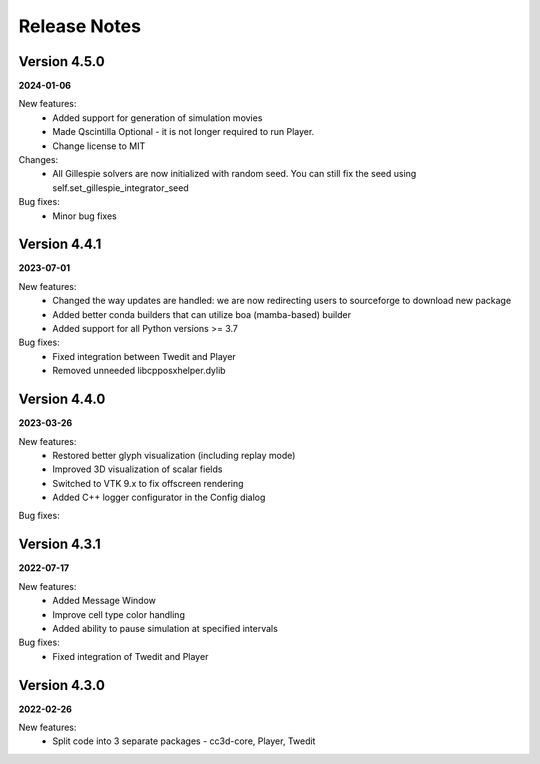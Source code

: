 Release Notes
=============

Version 4.5.0
-------------
**2024-01-06**

New features:
 - Added support for generation of simulation movies
 - Made Qscintilla Optional - it is not longer required to run Player.
 - Change license to MIT

Changes:
 - All Gillespie solvers are now initialized with random seed. You can still fix the seed using self.set_gillespie_integrator_seed

Bug fixes:
 - Minor bug fixes



Version 4.4.1
-------------
**2023-07-01**

New features:
 - Changed the way updates are handled: we are now redirecting users to sourceforge to download new package
 - Added better conda builders that can utilize boa (mamba-based) builder
 - Added support for all Python versions >= 3.7

Bug fixes:
 - Fixed integration between Twedit and Player
 - Removed unneeded libcpposxhelper.dylib


Version 4.4.0
-------------
**2023-03-26**

New features:
 - Restored better glyph visualization (including replay mode)
 - Improved 3D visualization of scalar fields
 - Switched to VTK 9.x to fix offscreen rendering
 - Added C++ logger configurator in the Config dialog

Bug fixes:


Version 4.3.1
-------------
**2022-07-17**

New features:
 - Added Message Window
 - Improve cell type color handling
 - Added ability to pause simulation at specified intervals

Bug fixes:
 - Fixed integration of Twedit and Player


Version 4.3.0
-------------
**2022-02-26**

New features:
 - Split code into 3 separate packages - cc3d-core, Player, Twedit


